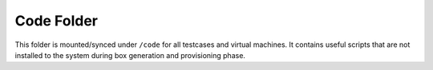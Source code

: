 Code Folder
===========

This folder is mounted/synced under ``/code`` for all testcases and virtual
machines. It contains useful scripts that are not installed to the system
during box generation and provisioning phase.
